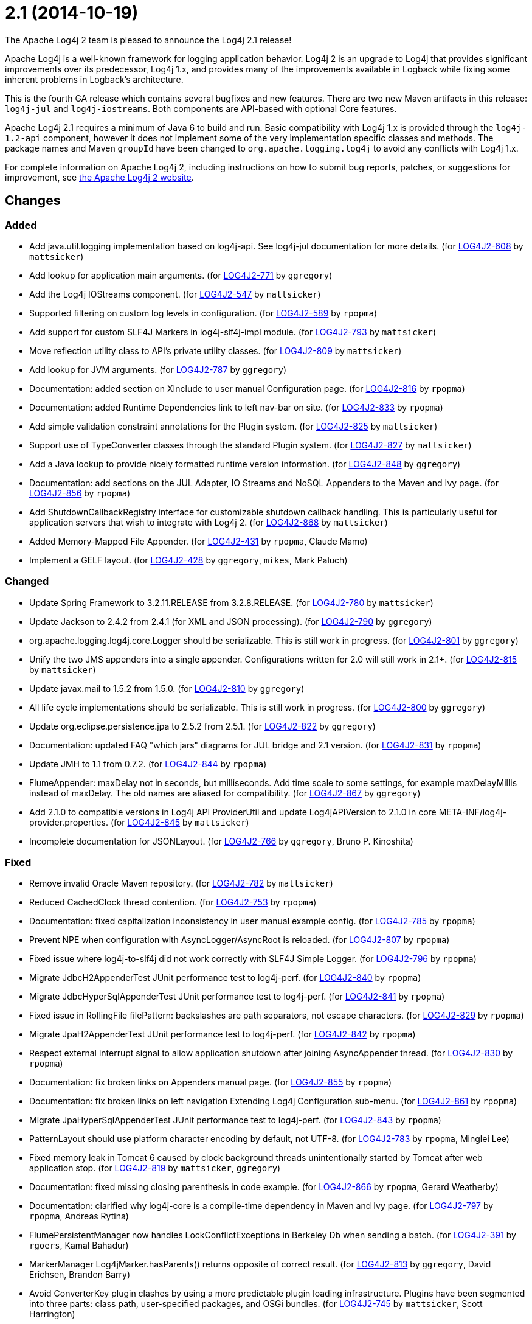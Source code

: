 ////
    Licensed to the Apache Software Foundation (ASF) under one or more
    contributor license agreements.  See the NOTICE file distributed with
    this work for additional information regarding copyright ownership.
    The ASF licenses this file to You under the Apache License, Version 2.0
    (the "License"); you may not use this file except in compliance with
    the License.  You may obtain a copy of the License at

         https://www.apache.org/licenses/LICENSE-2.0

    Unless required by applicable law or agreed to in writing, software
    distributed under the License is distributed on an "AS IS" BASIS,
    WITHOUT WARRANTIES OR CONDITIONS OF ANY KIND, either express or implied.
    See the License for the specific language governing permissions and
    limitations under the License.
////

////
*DO NOT EDIT THIS FILE!!*
This file is automatically generated from the release changelog directory!
////

= 2.1 (2014-10-19)

The Apache Log4j 2 team is pleased to announce the Log4j 2.1 release!

Apache Log4j is a well-known framework for logging application behavior.
Log4j 2 is an upgrade to Log4j that provides significant improvements over its predecessor, Log4j 1.x, and provides many of the improvements available in Logback while fixing some inherent problems in Logback's architecture.

This is the fourth GA release which contains several bugfixes and new features.
There are two new Maven artifacts in this release: `log4j-jul` and `log4j-iostreams`.
Both components are API-based with optional Core features.

Apache Log4j 2.1 requires a minimum of Java 6 to build and run.
Basic compatibility with Log4j 1.x is provided through the `log4j-1.2-api` component, however it does
not implement some of the very implementation specific classes and methods.
The package names and Maven `groupId` have been changed to `org.apache.logging.log4j` to avoid any conflicts with Log4j 1.x.

For complete information on Apache Log4j 2, including instructions on how to submit bug reports, patches, or suggestions for improvement, see http://logging.apache.org/log4j/2.x/[the Apache Log4j 2 website].

== Changes

=== Added

* Add java.util.logging implementation based on log4j-api. See log4j-jul documentation for more details. (for https://issues.apache.org/jira/browse/LOG4J2-608[LOG4J2-608] by `mattsicker`)
* Add lookup for application main arguments. (for https://issues.apache.org/jira/browse/LOG4J2-771[LOG4J2-771] by `ggregory`)
* Add the Log4j IOStreams component. (for https://issues.apache.org/jira/browse/LOG4J2-547[LOG4J2-547] by `mattsicker`)
* Supported filtering on custom log levels in configuration. (for https://issues.apache.org/jira/browse/LOG4J2-589[LOG4J2-589] by `rpopma`)
* Add support for custom SLF4J Markers in log4j-slf4j-impl module. (for https://issues.apache.org/jira/browse/LOG4J2-793[LOG4J2-793] by `mattsicker`)
* Move reflection utility class to API's private utility classes. (for https://issues.apache.org/jira/browse/LOG4J2-809[LOG4J2-809] by `mattsicker`)
* Add lookup for JVM arguments. (for https://issues.apache.org/jira/browse/LOG4J2-787[LOG4J2-787] by `ggregory`)
* Documentation: added section on XInclude to user manual Configuration page. (for https://issues.apache.org/jira/browse/LOG4J2-816[LOG4J2-816] by `rpopma`)
* Documentation: added Runtime Dependencies link to left nav-bar on site. (for https://issues.apache.org/jira/browse/LOG4J2-833[LOG4J2-833] by `rpopma`)
* Add simple validation constraint annotations for the Plugin system. (for https://issues.apache.org/jira/browse/LOG4J2-825[LOG4J2-825] by `mattsicker`)
* Support use of TypeConverter classes through the standard Plugin system. (for https://issues.apache.org/jira/browse/LOG4J2-827[LOG4J2-827] by `mattsicker`)
* Add a Java lookup to provide nicely formatted runtime version information. (for https://issues.apache.org/jira/browse/LOG4J2-848[LOG4J2-848] by `ggregory`)
* Documentation: add sections on the JUL Adapter, IO Streams and NoSQL Appenders to the Maven and Ivy page. (for https://issues.apache.org/jira/browse/LOG4J2-856[LOG4J2-856] by `rpopma`)
* Add ShutdownCallbackRegistry interface for customizable shutdown callback handling. This is particularly
        useful for application servers that wish to integrate with Log4j 2. (for https://issues.apache.org/jira/browse/LOG4J2-868[LOG4J2-868] by `mattsicker`)
* Added Memory-Mapped File Appender. (for https://issues.apache.org/jira/browse/LOG4J2-431[LOG4J2-431] by `rpopma`, Claude Mamo)
* Implement a GELF layout. (for https://issues.apache.org/jira/browse/LOG4J2-428[LOG4J2-428] by `ggregory`, `mikes`, Mark Paluch)

=== Changed

* Update Spring Framework to 3.2.11.RELEASE from 3.2.8.RELEASE. (for https://issues.apache.org/jira/browse/LOG4J2-780[LOG4J2-780] by `mattsicker`)
* Update Jackson to 2.4.2 from 2.4.1 (for XML and JSON processing). (for https://issues.apache.org/jira/browse/LOG4J2-790[LOG4J2-790] by `ggregory`)
* org.apache.logging.log4j.core.Logger should be serializable.
        This is still work in progress. (for https://issues.apache.org/jira/browse/LOG4J2-801[LOG4J2-801] by `ggregory`)
* Unify the two JMS appenders into a single appender. Configurations written for 2.0 will still work in 2.1+. (for https://issues.apache.org/jira/browse/LOG4J2-815[LOG4J2-815] by `mattsicker`)
* Update javax.mail to 1.5.2 from 1.5.0. (for https://issues.apache.org/jira/browse/LOG4J2-810[LOG4J2-810] by `ggregory`)
* All life cycle implementations should be serializable.
        This is still work in progress. (for https://issues.apache.org/jira/browse/LOG4J2-800[LOG4J2-800] by `ggregory`)
* Update org.eclipse.persistence.jpa to 2.5.2 from 2.5.1. (for https://issues.apache.org/jira/browse/LOG4J2-822[LOG4J2-822] by `ggregory`)
* Documentation: updated FAQ "which jars" diagrams for JUL bridge and 2.1 version. (for https://issues.apache.org/jira/browse/LOG4J2-831[LOG4J2-831] by `rpopma`)
* Update JMH to 1.1 from 0.7.2. (for https://issues.apache.org/jira/browse/LOG4J2-844[LOG4J2-844] by `rpopma`)
* FlumeAppender: maxDelay not in seconds, but milliseconds.
        Add time scale to some settings, for example maxDelayMillis instead of maxDelay.
        The old names are aliased for compatibility. (for https://issues.apache.org/jira/browse/LOG4J2-867[LOG4J2-867] by `ggregory`)
* Add 2.1.0 to compatible versions in Log4j API ProviderUtil and update Log4jAPIVersion to 2.1.0 in
        core META-INF/log4j-provider.properties. (for https://issues.apache.org/jira/browse/LOG4J2-845[LOG4J2-845] by `mattsicker`)
* Incomplete documentation for JSONLayout. (for https://issues.apache.org/jira/browse/LOG4J2-766[LOG4J2-766] by `ggregory`, Bruno P. Kinoshita)

=== Fixed

* Remove invalid Oracle Maven repository. (for https://issues.apache.org/jira/browse/LOG4J2-782[LOG4J2-782] by `mattsicker`)
* Reduced CachedClock thread contention. (for https://issues.apache.org/jira/browse/LOG4J2-753[LOG4J2-753] by `rpopma`)
* Documentation: fixed capitalization inconsistency in user manual example config. (for https://issues.apache.org/jira/browse/LOG4J2-785[LOG4J2-785] by `rpopma`)
* Prevent NPE when configuration with AsyncLogger/AsyncRoot is reloaded. (for https://issues.apache.org/jira/browse/LOG4J2-807[LOG4J2-807] by `rpopma`)
* Fixed issue where log4j-to-slf4j did not work correctly with SLF4J Simple Logger. (for https://issues.apache.org/jira/browse/LOG4J2-796[LOG4J2-796] by `rpopma`)
* Migrate JdbcH2AppenderTest JUnit performance test to log4j-perf. (for https://issues.apache.org/jira/browse/LOG4J2-840[LOG4J2-840] by `rpopma`)
* Migrate JdbcHyperSqlAppenderTest JUnit performance test to log4j-perf. (for https://issues.apache.org/jira/browse/LOG4J2-841[LOG4J2-841] by `rpopma`)
* Fixed issue in RollingFile filePattern: backslashes are path separators, not escape characters. (for https://issues.apache.org/jira/browse/LOG4J2-829[LOG4J2-829] by `rpopma`)
* Migrate JpaH2AppenderTest JUnit performance test to log4j-perf. (for https://issues.apache.org/jira/browse/LOG4J2-842[LOG4J2-842] by `rpopma`)
* Respect external interrupt signal to allow application shutdown after joining AsyncAppender thread. (for https://issues.apache.org/jira/browse/LOG4J2-830[LOG4J2-830] by `rpopma`)
* Documentation: fix broken links on Appenders manual page. (for https://issues.apache.org/jira/browse/LOG4J2-855[LOG4J2-855] by `rpopma`)
* Documentation: fix broken links on left navigation Extending Log4j Configuration sub-menu. (for https://issues.apache.org/jira/browse/LOG4J2-861[LOG4J2-861] by `rpopma`)
* Migrate JpaHyperSqlAppenderTest JUnit performance test to log4j-perf. (for https://issues.apache.org/jira/browse/LOG4J2-843[LOG4J2-843] by `rpopma`)
* PatternLayout should use platform character encoding by default, not UTF-8. (for https://issues.apache.org/jira/browse/LOG4J2-783[LOG4J2-783] by `rpopma`, Minglei Lee)
* Fixed memory leak in Tomcat 6 caused by clock background threads unintentionally
        started by Tomcat after web application stop. (for https://issues.apache.org/jira/browse/LOG4J2-819[LOG4J2-819] by `mattsicker`, `ggregory`)
* Documentation: fixed missing closing parenthesis in code example. (for https://issues.apache.org/jira/browse/LOG4J2-866[LOG4J2-866] by `rpopma`, Gerard Weatherby)
* Documentation: clarified why log4j-core is a compile-time dependency in Maven and Ivy page. (for https://issues.apache.org/jira/browse/LOG4J2-797[LOG4J2-797] by `rpopma`, Andreas Rytina)
* FlumePersistentManager now handles LockConflictExceptions in Berkeley Db when sending a batch. (for https://issues.apache.org/jira/browse/LOG4J2-391[LOG4J2-391] by `rgoers`, Kamal Bahadur)
* MarkerManager Log4jMarker.hasParents() returns opposite of correct result. (for https://issues.apache.org/jira/browse/LOG4J2-813[LOG4J2-813] by `ggregory`, David Erichsen, Brandon Barry)
* Avoid ConverterKey plugin clashes by using a more predictable plugin loading infrastructure.
        Plugins have been segmented into three parts: class path, user-specified packages, and OSGi bundles. (for https://issues.apache.org/jira/browse/LOG4J2-745[LOG4J2-745] by `mattsicker`, Scott Harrington)
* SimpleLogger throws ArrayIndexOutOfBoundsException for an empty array. (for https://issues.apache.org/jira/browse/LOG4J2-811[LOG4J2-811] by `ggregory`, Yogesh Rao)
* Fixed classloader issue that prevented Log4j from finding the implementation when used in a custom Ant task. (for https://issues.apache.org/jira/browse/LOG4J2-862[LOG4J2-862] by `mattsicker`, Michael Sutherland)
* Fixed plugin scanning redundancy causing massive slowdowns in certain environments. (for https://issues.apache.org/jira/browse/LOG4J2-798[LOG4J2-798] by `mattsicker`, Scott Harrington)
* Some typo fixes and enhancements for the site. (for https://issues.apache.org/jira/browse/LOG4J2-676[LOG4J2-676] by `rgoers`, Stefan Bodewig)
* Documentation: fixed minor issues with Log4j2 website/documentation. (for https://issues.apache.org/jira/browse/LOG4J2-678[LOG4J2-678] by `rpopma`, `mattsicker`)
* ThrowableProxy fails if a class in logged stack trace throws java.lang.Error from initializer (for https://issues.apache.org/jira/browse/LOG4J2-832[LOG4J2-832] by `ggregory`, Seth Leger)
* Fix OSGi Import-Package problem with the JMS API. (for https://issues.apache.org/jira/browse/LOG4J2-663[LOG4J2-663] by `mattsicker`, Florian Brunner)
